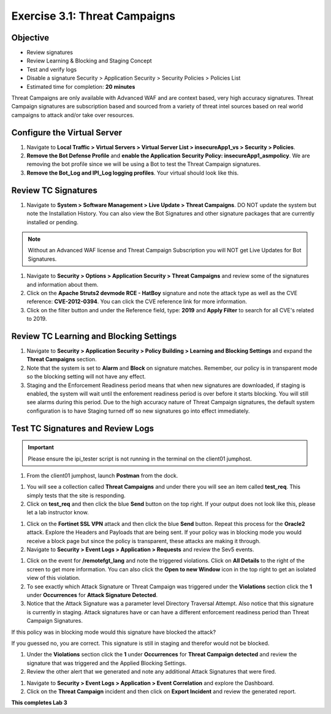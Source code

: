 Exercise 3.1: Threat Campaigns
----------------------------------------

Objective
~~~~~~~~~~~

- Review signatures 
- Review Learning & Blocking and Staging Concept
- Test and verify logs 
- Disable a signature Security  > Application Security > Security Policies > Policies List  

-  Estimated time for completion: **20** **minutes**



Threat Campaigns are only available with Advanced WAF and are context based, very high accuracy signatures. Threat Campaign signatures are subscription based and sourced from a variety of threat intel sources based on real world campaigns to attack and/or take over resources. 

Configure the Virtual Server
~~~~~~~~~~~~~~~~~~~~~~~~~~~~~~~

#. Navigate to **Local Traffic > Virtual Servers > Virtual Server List > insecureApp1_vs > Security > Policies**. 
#. **Remove the Bot Defense Profile** and **enable the Application Security Policy: insecureApp1_asmpolicy**. We are removing the bot profile since we will be using a Bot to test the Threat Campaign signatures. 
#. **Remove the Bot_Log and IPI_Log logging profiles**. Your virtual should look like this. 

.. image:: images/virtual.png
  :width: 600 px


Review TC Signatures
~~~~~~~~~~~~~~~~~~~~~~~~~~~~~~~

#. Navigate to **System > Software Management > Live Update > Threat Campaigns**. DO NOT update the system but note the Installation History. You can also view the Bot Signatures and other signature packages that are currently installed or pending. 

.. NOTE:: Without an Advanced WAF license and Threat Campaign Subscription you will NOT get Live Updates for Bot Signatures. 

#. Navigate to **Security > Options > Application Security > Threat Campaigns** and review some of the signatures and information about them. 
#. Click on the **Apache Struts2 devmode RCE - HatBoy** signature and note the attack type as well as the CVE reference: **CVE-2012-0394**. You can click the CVE reference link for more information. 
#. Click on the filter button and under the Reference field, type: **2019** and **Apply Filter** to search for all CVE's related to 2019. 

.. image:: images/tc_sig.png
  :width: 600 px


.. image:: images/cve2019.png
  :width: 600 px

Review TC Learning and Blocking Settings
~~~~~~~~~~~~~~~~~~~~~~~~~~~~~~~~~~~~~~~~~

#. Navigate to **Security > Application Security > Policy Building > Learning and Blocking Settings** and expand the **Threat Campaigns** section. 
#. Note that the system is set to **Alarm** and **Block** on signature matches. Remember, our policy is in transparent mode so the blocking setting will not have any effect. 
#. Staging and the Enforcement Readiness period means that when new signatures are downloaded, if staging is enabled, the system will wait until the enforement readiness period is over before it starts blocking. You will still see alarms during this period. Due to the high accuracy nature of Threat Campaign signatures, the default system configuration is to have Staging turned off so new signatures go into effect immediately. 

.. image:: images/tc.png
  :width: 600 px

Test TC Signatures and Review Logs
~~~~~~~~~~~~~~~~~~~~~~~~~~~~~~~~~~~~~~~~~

.. Important:: Please ensure the ipi_tester script is not running in the terminal on the client01 jumphost. 

#. From the client01 jumphost, launch **Postman** from the dock. 

.. image:: images/postman.png


#. You will see a collection called **Threat Campaigns** and under there you will see an item called **test_req**. This simply tests that the site is responding. 
#. Click on **test_req** and then click the blue **Send** button on the top right. If your output does not look like this, please let a lab instructor know. 

.. image:: images/test_req.png
  :width: 600 px

#. Click on the **Fortinet SSL VPN** attack and then click the blue **Send** button. Repeat this process for the **Oracle2** attack. Explore the Headers and Payloads that are being sent. If your policy was in blocking mode you would receive a block page but since the policy is transparent, these attacks are making it through. 
#. Navigate to **Security > Event Logs > Application > Requests** and review the Sev5 events.

.. image:: images/events.png
  :width: 600 px

#. Click on the event for **/remotefgt_lang** and note the triggered violations. Click on **All Details** to the right of the screen to get more information. You can also click the **Open to new Window** icon in the top right to get an isolated view of this violation. 
#. To see exactly which Attack Signature or Threat Campaign was triggered under the **Violations** section click the **1** under **Occurrences** for **Attack Signature Detected**. 
#. Notice that the Attack Signature was a parameter level Directory Traversal Attempt. Also notice that this signature is currently in staging. Attack signatures have or can have a different enforcement readiness period than Threat Campaign Signatures. 

If this policy was in blocking mode would this signature have blocked the attack?

.. image:: images/attack_sig.png
  :width: 600 px

If you guessed no, you are correct. This signature is still in staging and therefor would not be blocked.  

#. Under the **Violations** section click the **1** under **Occurrences** for **Threat Campaign detected** and review the signature that was triggered and the Applied Blocking Settings. 
#. Review the other alert that we generated and note any additional Attack Signatures that were fired.

.. image:: images/violations.png
  :width: 600 px

#. Navigate to **Security > Event Logs > Application > Event Correlation** and explore the Dashboard. 
#. Click on the **Threat Campaign** incident and then click on **Export Incident** and review the generated report.

.. image:: images/eventc.png
  :width: 600 px

**This completes Lab 3**



